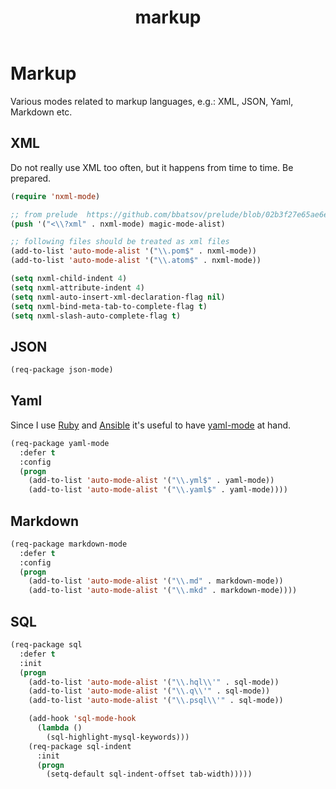#+TITLE: markup

* Markup

Various modes related to markup languages, e.g.: XML, JSON, Yaml, Markdown
etc.

** XML

Do not really use XML too often, but it happens from time to time.
Be prepared.

#+BEGIN_SRC emacs-lisp
(require 'nxml-mode)

;; from prelude  https://github.com/bbatsov/prelude/blob/02b3f27e65ae6e213c8046d3196eacb24630600f/modules/prelude-xml.el
(push '("<\\?xml" . nxml-mode) magic-mode-alist)

;; following files should be treated as xml files
(add-to-list 'auto-mode-alist '("\\.pom$" . nxml-mode))
(add-to-list 'auto-mode-alist '("\\.atom$" . nxml-mode))

(setq nxml-child-indent 4)
(setq nxml-attribute-indent 4)
(setq nxml-auto-insert-xml-declaration-flag nil)
(setq nxml-bind-meta-tab-to-complete-flag t)
(setq nxml-slash-auto-complete-flag t)
#+END_SRC

** JSON

#+BEGIN_SRC emacs-lisp
(req-package json-mode)
#+END_SRC

** Yaml

Since I use [[https://www.ruby-lang.org/en/][Ruby]] and [[http://www.ansible.com/home][Ansible]]
it's useful to have [[https://github.com/yoshiki/yaml-mode/][yaml-mode]] at hand.

#+BEGIN_SRC emacs-lisp
(req-package yaml-mode
  :defer t
  :config
  (progn
    (add-to-list 'auto-mode-alist '("\\.yml$" . yaml-mode))
    (add-to-list 'auto-mode-alist '("\\.yaml$" . yaml-mode))))
#+END_SRC

** Markdown

#+BEGIN_SRC emacs-lisp
(req-package markdown-mode
  :defer t
  :config
  (progn
    (add-to-list 'auto-mode-alist '("\\.md" . markdown-mode))
    (add-to-list 'auto-mode-alist '("\\.mkd" . markdown-mode))))
#+END_SRC

** SQL

#+BEGIN_SRC emacs-lisp
(req-package sql
  :defer t
  :init
  (progn
    (add-to-list 'auto-mode-alist '("\\.hql\\'" . sql-mode))
    (add-to-list 'auto-mode-alist '("\\.q\\'" . sql-mode))
    (add-to-list 'auto-mode-alist '("\\.psql\\'" . sql-mode))

    (add-hook 'sql-mode-hook
      (lambda ()
        (sql-highlight-mysql-keywords)))
    (req-package sql-indent
      :init
      (progn
        (setq-default sql-indent-offset tab-width)))))
#+END_SRC
